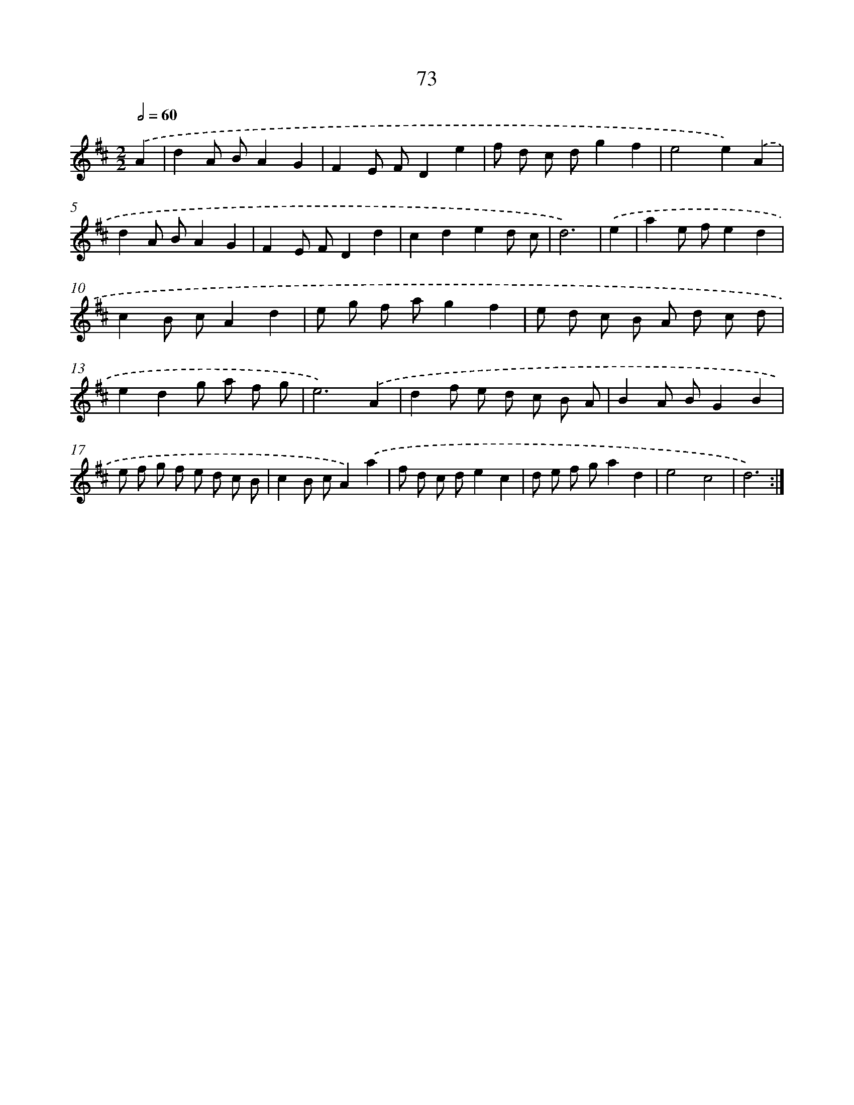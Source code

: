 X: 11263
T: 73
%%abc-version 2.0
%%abcx-abcm2ps-target-version 5.9.1 (29 Sep 2008)
%%abc-creator hum2abc beta
%%abcx-conversion-date 2018/11/01 14:37:13
%%humdrum-veritas 1398778199
%%humdrum-veritas-data 188759602
%%continueall 1
%%barnumbers 0
L: 1/8
M: 2/2
Q: 1/2=60
K: D clef=treble
.('A2 [I:setbarnb 1]|
d2A BA2G2 |
F2E FD2e2 |
f d c dg2f2 |
e4e2).('A2 |
d2A BA2G2 |
F2E FD2d2 |
c2d2e2d c |
d6) |
.('e2 [I:setbarnb 9]|
a2e fe2d2 |
c2B cA2d2 |
e g f ag2f2 |
e d c B A d c d |
e2d2g a f g |
e6).('A2 |
d2f e d c B A |
B2A BG2B2 |
e f g f e d c B |
c2B cA2).('a2 |
f d c de2c2 |
d e f ga2d2 |
e4c4 |
d6) :|]
